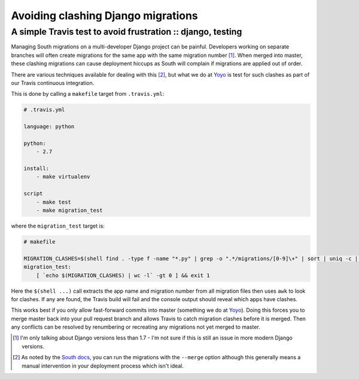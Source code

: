 ===================================
Avoiding clashing Django migrations
===================================
------------------------------------------------------------
A simple Travis test to avoid frustration :: django, testing
------------------------------------------------------------

Managing South migrations on a multi-developer Django project can be painful.
Developers working on separate branches will often create migrations for the
same app with the same migration number [1]_. When merged into master,
these clashing migrations can cause deployment hiccups as South will complain if
migrations are applied out of order.  

There are various techniques available for dealing with this [2]_, but what we do
at Yoyo_ is test for such clashes as part of our Travis continuous integration.

This is done by calling a ``makefile`` target from ``.travis.yml``:

.. sourcecode:: yaml

    # .travis.yml

    language: python

    python:
        - 2.7

    install:
        - make virtualenv

    script
        - make test
        - make migration_test

where the ``migration_test`` target is:

.. sourcecode:: make

    # makefile

    MIGRATION_CLASHES=$(shell find . -type f -name "*.py" | grep -o ".*/migrations/[0-9]\+" | sort | uniq -c | awk '$$1 > 1 {print $$0}')
    migration_test:
        [ `echo $(MIGRATION_CLASHES) | wc -l` -gt 0 ] && exit 1

Here the ``$(shell ...)`` call extracts the app name and migration number from
all migration files then uses ``awk`` to look for clashes.  If any are found,
the Travis build will fail and the console output should reveal which apps have
clashes. 

This works best if you only allow fast-forward commits into master (something we
do at Yoyo_). Doing this forces you to merge master back into your pull request
branch and allows Travis to catch migration clashes before it is merged. Then
any conflicts can be resolved by renumbering or recreating any migrations not
yet merged to master.


.. [1] I'm only talking about Django versions less than 1.7 - I'm not sure if
       this is still an issue in more modern Django versions.

.. [2] As noted by the `South docs`_, you can run the migrations with the
       ``--merge`` option although this generally means a manual intervention in your
       deployment process which isn't ideal.

.. _Yoyo: http://justyoyo.com/
.. _`South docs`: http://south.readthedocs.org/en/latest/tutorial/part5.html
